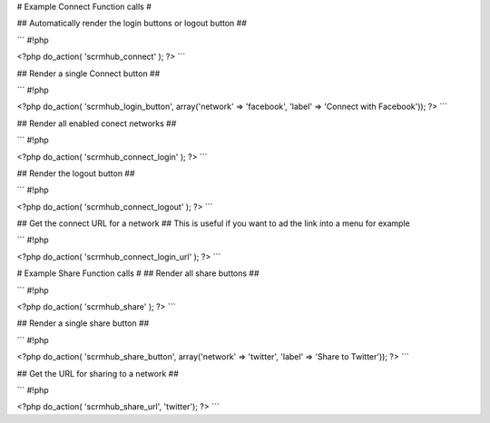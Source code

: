 # Example Connect Function calls #

## Automatically render the login buttons or logout button ##

```
#!php

<?php do_action( 'scrmhub_connect' ); ?>
```


## Render a single Connect button ##

```
#!php

<?php do_action( 'scrmhub_login_button', array('network' => 'facebook', 'label' => 'Connect with Facebook')); ?>
```


## Render all enabled conect networks ##

```
#!php

<?php do_action( 'scrmhub_connect_login' ); ?>
```


## Render the logout button ##

```
#!php

<?php do_action( 'scrmhub_connect_logout' ); ?>
```


## Get the connect URL for a network ##
This is useful if you want to ad the link into a menu for example

```
#!php

<?php do_action( 'scrmhub_connect_login_url' ); ?>
```





# Example Share Function calls #
## Render all share buttons ##

```
#!php

<?php do_action( 'scrmhub_share' ); ?>
```


## Render a single share button ##

```
#!php

<?php do_action( 'scrmhub_share_button', array('network' => 'twitter', 'label' => 'Share to Twitter')); ?>
```


## Get the URL for sharing to a network ##

```
#!php

<?php do_action( 'scrmhub_share_url', 'twitter'); ?>
```